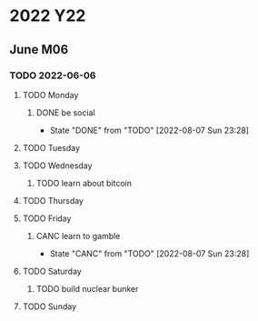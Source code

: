 * 2022                                                                  :Y22:
** June                                                                 :M06:
*** TODO 2022-06-06
SCHEDULED: <2022-06-06 Mon>
:PROPERTIES:
:ID:       76534d4a-e516-495c-b083-5b053c44af1d
:X-WEEK-LEN: 7
:END:
**** TODO Monday
SCHEDULED: <2022-06-06 Mon>
:PROPERTIES:
:ID:       6b53ee41-b467-4bfb-a580-6218a3c78068
:END:
***** DONE be social
CLOSED: [2022-08-07 Sun 23:28]
:PROPERTIES:
:ID:       f02504bd-45f8-4da6-936e-1b15e043f3d4
:CREATED:  [2022-06-07 Tue 22:50]
:END:
:LOGGING:
- State "DONE"       from "TODO"       [2022-08-07 Sun 23:28]
:END:
**** TODO Tuesday
SCHEDULED: <2022-06-07 Tue>
:PROPERTIES:
:ID:       93955806-3b04-4ee5-8be5-fb8a9117c6b7
:END:
**** TODO Wednesday
SCHEDULED: <2022-06-08 Wed>
:PROPERTIES:
:ID:       8b0de76b-fff9-4890-9e85-8f4ccabf4f12
:END:
***** TODO learn about bitcoin
:PROPERTIES:
:ID:       ed1406ad-1231-46de-b026-8067411133dc
:CREATED:  [2022-06-07 Tue 22:51]
:END:
**** TODO Thursday
SCHEDULED: <2022-06-09 Thu>
:PROPERTIES:
:ID:       f977dca9-c8e6-47d0-a9cd-eba8194fcb96
:END:
**** TODO Friday
SCHEDULED: <2022-06-10 Fri>
:PROPERTIES:
:ID:       1d926eef-94c9-4b57-8cb0-225a308711e9
:END:
***** CANC learn to gamble
CLOSED: [2022-08-07 Sun 23:28]
:PROPERTIES:
:ID:       ab077745-4041-458f-90ec-02aaecb2729d
:CREATED:  [2022-06-07 Tue 22:51]
:END:
:LOGGING:
- State "CANC"       from "TODO"       [2022-08-07 Sun 23:28]
:END:
**** TODO Saturday
SCHEDULED: <2022-06-11 Sat>
:PROPERTIES:
:ID:       24659f4b-1e0d-4022-a4cc-359a7bb15592
:END:
***** TODO build nuclear bunker
:PROPERTIES:
:ID:       bfe5d3c1-3b7d-46f9-9c60-8a2bdec08d6d
:CREATED:  [2022-06-07 Tue 22:51]
:END:
**** TODO Sunday
SCHEDULED: <2022-06-12 Sun>
:PROPERTIES:
:ID:       541245c4-e51d-48ae-ab51-e29325d5c9fe
:END:
